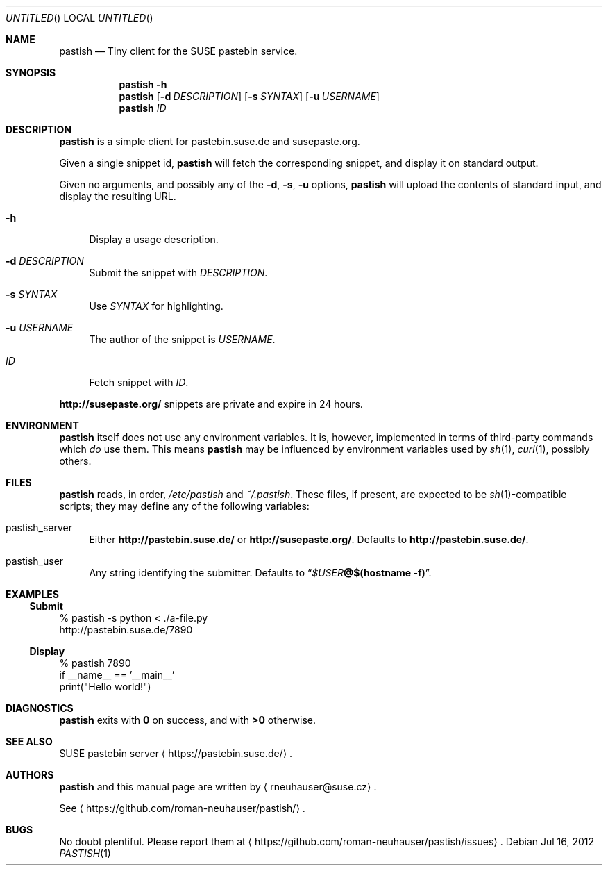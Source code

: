 .\" This document is in the public domain.
.\" vim: fdm=marker
.
.\" FRONT MATTER {{{
.Dd Jul 16, 2012
.Os
.Dt PASTISH 1
.
.Sh NAME
.Nm pastish
.Nd Tiny client for the SUSE pastebin service.
.\" FRONT MATTER }}}
.
.\" SYNOPSIS {{{
.Sh SYNOPSIS
.Nm
.Fl h
.Nm
.Op Fl d Ar DESCRIPTION
.Op Fl s Ar SYNTAX
.Op Fl u Ar USERNAME
.Nm
.Ar ID
.\" SYNOPSIS }}}
.
.\" DESCRIPTION {{{
.Sh DESCRIPTION
.Nm
is a simple client for pastebin.suse.de and susepaste.org.
.Pp
Given a single snippet id,
.Nm
will fetch the corresponding snippet, and display it
on standard output.
.Pp
Given no arguments, and possibly any of the
.Fl d , s , u
options,
.Nm
will upload the contents of standard input,
and display the resulting URL.
.
.Pp
.
.Bl -tag -width "xx"
.It Fl h
Display a usage description.
.
.It Fl d Ar DESCRIPTION
Submit the snippet with
.Ar DESCRIPTION .
.
.It Fl s Ar SYNTAX
Use
.Ar SYNTAX
for highlighting.
.
.It Fl u Ar USERNAME
The author of the snippet is
.Ar USERNAME .
.
.It Ar ID
Fetch snippet with
.Ar ID .
.El
.
.Pp
.
.Li http://susepaste.org/
snippets are private and expire in 24 hours.
.
.\" DESCRIPTION }}}
.\" .Sh IMPLEMENTATION NOTES
.\" ENVIRONMENT {{{
.Sh ENVIRONMENT
.Nm
itself does not use any environment variables.
It is, however, implemented in terms of third-party commands
which
.Em do
use them.
This means
.Nm
may be influenced by environment variables used by
.Xr sh 1 ,
.Xr curl 1  ,
possibly others.
.\" ENVIRONMENT }}}
.\" FILES {{{
.Sh FILES
.Nm
reads, in order,
.Pa /etc/pastish
and
.Pa ~/.pastish .
These files, if present, are expected to be
.Xr sh 1 Ns - Ns compatible
scripts;
they may define any of the following variables:
.
.Bl -tag -width "xx"
.It pastish_server
Either
.Li http://pastebin.suse.de/
or
.Li http://susepaste.org/ .
Defaults to
.Li http://pastebin.suse.de/ .
.It pastish_user
Any string identifying the submitter.
Defaults to
.Dq Va $USER Ns Li @ Ns Cm $(hostname -f) .
.El
.\" FILES }}}
.\" EXAMPLES {{{
.Sh EXAMPLES
.Ss Submit
.Bd -literal
% pastish -s python < ./a-file.py
http://pastebin.suse.de/7890
.Ed
.Ss Display
.Bd -literal
% pastish 7890
if __name__ == '__main__'
  print("Hello world!")
.Ed
.\" EXAMPLES }}}
.\" DIAGNOSTICS {{{
.Sh DIAGNOSTICS
.Nm
exits with
.Li 0
on success, and with
.Li >0
otherwise.
.\" DIAGNOSTICS }}}
.\" .Sh COMPATIBILITY
.\" SEE ALSO {{{
.Sh SEE ALSO
SUSE pastebin server
.Aq https://pastebin.suse.de/ .
.\" SEE ALSO }}}
.\" .Sh STANDARDS
.\" .Sh HISTORY
.\" AUTHORS {{{
.Sh AUTHORS
.
.Nm
and this manual page are written by
.Aq rneuhauser@suse.cz .
.Pp
See
.Aq https://github.com/roman-neuhauser/pastish/ .
.\" AUTHORS }}}
.\" BUGS {{{
.Sh BUGS
No doubt plentiful.
Please report them at
.Aq https://github.com/roman-neuhauser/pastish/issues .
.\" BUGS }}}

